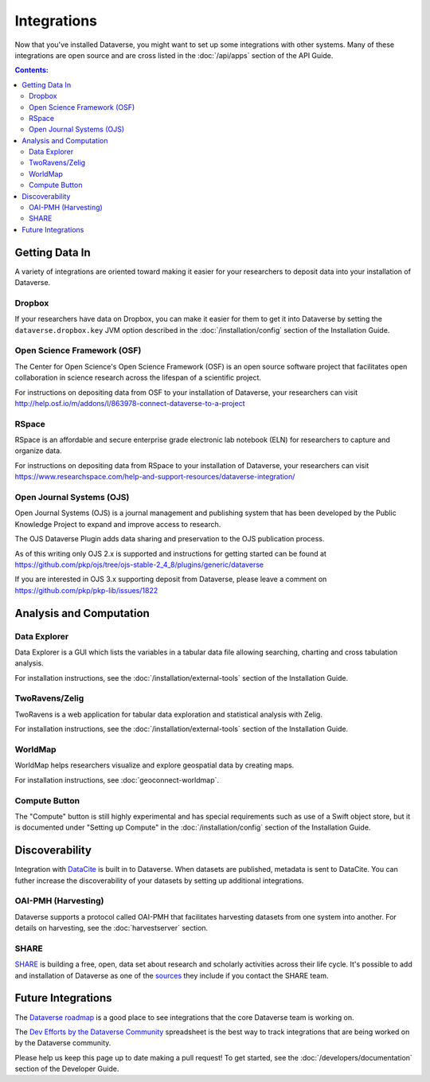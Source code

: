Integrations
============

Now that you've installed Dataverse, you might want to set up some integrations with other systems. Many of these integrations are open source and are cross listed in the :doc:`/api/apps` section of the API Guide.

.. contents:: Contents:
	:local:

Getting Data In
---------------

A variety of integrations are oriented toward making it easier for your researchers to deposit data into your installation of Dataverse.

Dropbox
+++++++

If your researchers have data on Dropbox, you can make it easier for them to get it into Dataverse by setting the ``dataverse.dropbox.key`` JVM option described in the :doc:`/installation/config` section of the Installation Guide.

Open Science Framework (OSF)
++++++++++++++++++++++++++++

The Center for Open Science's Open Science Framework (OSF) is an open source software project that facilitates open collaboration in science research across the lifespan of a scientific project. 

For instructions on depositing data from OSF to your installation of Dataverse, your researchers can visit http://help.osf.io/m/addons/l/863978-connect-dataverse-to-a-project 

RSpace
++++++

RSpace is an affordable and secure enterprise grade electronic lab notebook (ELN) for researchers to capture and organize data.

For instructions on depositing data from RSpace to your installation of Dataverse, your researchers can visit https://www.researchspace.com/help-and-support-resources/dataverse-integration/

Open Journal Systems (OJS)
++++++++++++++++++++++++++

Open Journal Systems (OJS) is a journal management and publishing system that has been developed by the Public Knowledge Project to expand and improve access to research.

The OJS Dataverse Plugin adds data sharing and preservation to the OJS publication process.

As of this writing only OJS 2.x is supported and instructions for getting started can be found at https://github.com/pkp/ojs/tree/ojs-stable-2_4_8/plugins/generic/dataverse

If you are interested in OJS 3.x supporting deposit from Dataverse, please leave a comment on https://github.com/pkp/pkp-lib/issues/1822

Analysis and Computation
------------------------

Data Explorer
+++++++++++++

Data Explorer is a GUI which lists the variables in a tabular data file allowing searching, charting and cross tabulation analysis. 

For installation instructions, see the :doc:`/installation/external-tools` section of the Installation Guide.

TwoRavens/Zelig
+++++++++++++++

TwoRavens is a web application for tabular data exploration and statistical analysis with Zelig.

For installation instructions, see the :doc:`/installation/external-tools` section of the Installation Guide.

WorldMap
++++++++

WorldMap helps researchers visualize and explore geospatial data by creating maps.

For installation instructions, see :doc:`geoconnect-worldmap`.

Compute Button
++++++++++++++

The "Compute" button is still highly experimental and has special requirements such as use of a Swift object store, but it is documented under "Setting up Compute" in the :doc:`/installation/config` section of the Installation Guide.

Discoverability
---------------

Integration with `DataCite <https://datacite.org>`_ is built in to Dataverse. When datasets are published, metadata is sent to DataCite. You can futher increase the discoverability of your datasets by setting up additional integrations.

OAI-PMH (Harvesting)
++++++++++++++++++++

Dataverse supports a protocol called OAI-PMH that facilitates harvesting datasets from one system into another. For details on harvesting, see the :doc:`harvestserver` section.

SHARE
+++++

`SHARE <http://www.share-research.org>`_ is building a free, open, data set about research and scholarly activities across their life cycle. It's possible to add and installation of Dataverse as one of the `sources <https://share.osf.io/sources>`_ they include if you contact the SHARE team.

Future Integrations
-------------------

The `Dataverse roadmap <https://dataverse.org/goals-roadmap-and-releases>`_ is a good place to see integrations that the core Dataverse team is working on.

The `Dev Efforts by the Dataverse Community <https://docs.google.com/spreadsheets/d/1pl9U0_CtWQ3oz6ZllvSHeyB0EG1M_vZEC_aZ7hREnhE/edit?usp=sharing>`_ spreadsheet is the best way to track integrations that are being worked on by the Dataverse community.

Please help us keep this page up to date making a pull request! To get started, see the :doc:`/developers/documentation` section of the Developer Guide.
